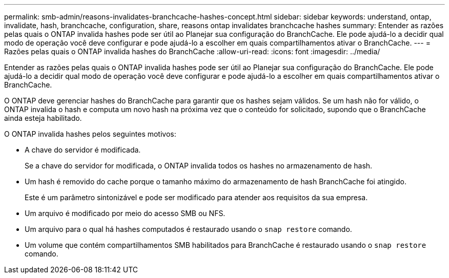 ---
permalink: smb-admin/reasons-invalidates-branchcache-hashes-concept.html 
sidebar: sidebar 
keywords: understand, ontap, invalidate, hash, branchcache, configuration, share, reasons ontap invalidates branchcache hashes 
summary: Entender as razões pelas quais o ONTAP invalida hashes pode ser útil ao Planejar sua configuração do BranchCache. Ele pode ajudá-lo a decidir qual modo de operação você deve configurar e pode ajudá-lo a escolher em quais compartilhamentos ativar o BranchCache. 
---
= Razões pelas quais o ONTAP invalida hashes do BranchCache
:allow-uri-read: 
:icons: font
:imagesdir: ../media/


[role="lead"]
Entender as razões pelas quais o ONTAP invalida hashes pode ser útil ao Planejar sua configuração do BranchCache. Ele pode ajudá-lo a decidir qual modo de operação você deve configurar e pode ajudá-lo a escolher em quais compartilhamentos ativar o BranchCache.

O ONTAP deve gerenciar hashes do BranchCache para garantir que os hashes sejam válidos. Se um hash não for válido, o ONTAP invalida o hash e computa um novo hash na próxima vez que o conteúdo for solicitado, supondo que o BranchCache ainda esteja habilitado.

O ONTAP invalida hashes pelos seguintes motivos:

* A chave do servidor é modificada.
+
Se a chave do servidor for modificada, o ONTAP invalida todos os hashes no armazenamento de hash.

* Um hash é removido do cache porque o tamanho máximo do armazenamento de hash BranchCache foi atingido.
+
Este é um parâmetro sintonizável e pode ser modificado para atender aos requisitos da sua empresa.

* Um arquivo é modificado por meio do acesso SMB ou NFS.
* Um arquivo para o qual há hashes computados é restaurado usando o `snap restore` comando.
* Um volume que contém compartilhamentos SMB habilitados para BranchCache é restaurado usando o `snap restore` comando.

